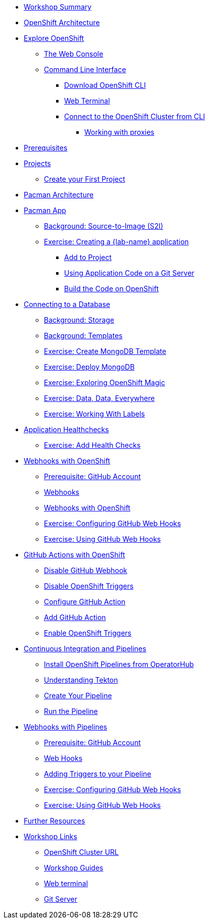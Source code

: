 * xref:common-workshop-summary.adoc[Workshop Summary]
* xref:common-environment.adoc[OpenShift Architecture]
* xref:common-explore.adoc[Explore OpenShift]
** xref:common-explore.adoc#the_web_console[The Web Console]
** xref:common-explore.adoc#command_line_interface[Command Line Interface]
*** xref:common-explore.adoc#download_openshift_cli[Download OpenShift CLI]
*** xref:common-explore.adoc#use_web_terminal[Web Terminal]
*** xref:common-explore.adoc#connect_to_the_cluster_with_cli[Connect to the OpenShift Cluster from CLI]
**** xref:common-explore.adoc#working_with_proxies[Working with proxies]
* xref:prerequisites.adoc[Prerequisites]
* xref:projects.adoc[Projects]
** xref:projects#create_your_first_project[Create your First Project]
* xref:common-pacman-architecture.adoc[Pacman Architecture]
//* xref:parksmap-container-image.adoc[Parksmap App]
//** xref:parksmap-container-image.adoc#deploy_your_first_image[Exercise: Deploying your First Image]
//** xref:parksmap-container-image.adoc#containers_and_pods[Background: Containers and Pods]
//** xref:parksmap-container-image.adoc#examining_the_pod[Exercise: Examining the Pod]
//** xref:parksmap-container-image.adoc#customizing_image_lifecycle_behavior[Background: Customizing the Image Lifecycle Behavior]
//** xref:parksmap-container-image.adoc#services[Background: Services]
//* xref:parksmap-scaling.adoc[Scaling Apps]
//** xref:parksmap-scaling.adoc#deployments_and_replicasets[Background: Deployments and ReplicaSets]
//** xref:parksmap-scaling.adoc#exploring_deployment_related_objects[Exercise: Exploring Deployment-related Objects]
//** xref:parksmap-scaling.adoc#scaling_the_application[Exercise: Scaling the Application]
//** xref:parksmap-scaling.adoc#application_self_healing[Application "Self Healing"]
//** xref:parksmap-scaling.adoc#scale_down[Scale down]
//* xref:parksmap-routes.adoc[Routes]
//** xref:parksmap-routes.adoc#routes[Background: Routes]
//** xref:parksmap-routes.adoc#creating_a_route[Exercise: Creating a Route]
//* xref:parksmap-logging.adoc[Logging]
//** xref:parksmap-logging.adoc#container_logs[Background: Container Logs]
//** xref:parksmap-logging.adoc#examining_logs[Examining Logs]
//* xref:parksmap-permissions.adoc[Permissions]
//** xref:parksmap-permissions.adoc#grant_serviceaccount_view_permissions[Grant Service Account View Permissions]
//** xref:parksmap-permissions.adoc#redeploy_application[Exercise: Redeploy Application]
//* xref:parksmap-rsh.adoc[Connecting to a Container]
//** xref:parksmap-rsh.adoc#remote_shell_session_to_container_using_cli[Exercise: Remote Shell Session to a Container Using the CLI]
//** xref:parksmap-rsh.adoc#execute_command_in_container[Exercise: Remote Shell Session to a Container Using the Web Console]
//** xref:parksmap-rsh.adoc#remote_shell_session_to_container_using_webconsole[Exercise: Execute a Command in a Container]
//ifdef::lab[]
* xref:pacman-java.adoc[Pacman App]
** xref:pacman-java.adoc#source_to_image[Background: Source-to-Image (S2I)]
** xref:pacman-java.adoc#creating_java_application[Exercise: Creating a {lab-name} application]
*** xref:pacman-java.adoc#add_to_project[Add to Project]
*** xref:pacman-java.adoc#using_application_code_on_git_server[Using Application Code on a Git Server]
*** xref:pacman-java.adoc#build_code_on_openshift[Build the Code on OpenShift]
* xref:pacman-java-databases.adoc[Connecting to a Database]
** xref:pacman-java-databases.adoc#storage[Background: Storage]
** xref:pacman-java-databases.adoc#templates[Background: Templates]
** xref:pacman-java-databases.adoc#create_mongodb_template[Exercise: Create MongoDB Template]
** xref:pacman-java-databases#deploy_mongodb[Exercise: Deploy MongoDB]
** xref:pacman-java-databases#exploring_openshift_magic[Exercise: Exploring OpenShift Magic]
** xref:pacman-java-databases.adoc#data_data_everywhere[Exercise: Data, Data, Everywhere]
** xref:pacman-java-databases.adoc#working_with_labels[Exercise: Working With Labels]
* xref:pacman-application-health.adoc[Application Healthchecks]
** xref:pacman-application-health.adoc#add_health_checks[Exercise: Add Health Checks]
* xref:pacman-java-codechanges-github.adoc[Webhooks with OpenShift]
** xref:pacman-java-codechanges-github.adoc#prerequisite_github_account[Prerequisite: GitHub Account]
** xref:pacman-java-codechanges-github.adoc#webhooks[Webhooks]
** xref:pacman-java-codechanges-github.adoc#webhooks_with_openshift[Webhooks with OpenShift]
** xref:pacman-java-codechanges-github.adoc#configuring_github_webhooks[Exercise: Configuring GitHub Web Hooks]
** xref:pacman-java-codechanges-github.adoc#using_github_webhooks[Exercise: Using GitHub Web Hooks]
* xref:pacman-java-codechanges-github-actions.adoc[GitHub Actions with OpenShift]
** xref:pacman-java-codechanges-github-actions.adoc#disable_github_webhook[Disable GitHub Webhook]
** xref:pacman-java-codechanges-github-actions.adoc#disable_openshift_triggers[Disable OpenShift Triggers]
** xref:pacman-java-codechanges-github-actions.adoc#configure_github_action[Configure GitHub Action]
** xref:pacman-java-codechanges-github-actions.adoc#add_github_action[Add GitHub Action]
** xref:pacman-java-codechanges-github-actions.adoc#enable_openshift_triggers[Enable OpenShift Triggers]
* xref:pacman-java-pipeline.adoc[Continuous Integration and Pipelines]
** xref:pacman-java-pipeline.adoc#install_openshift_pipelines_from_operatorhub[Install OpenShift Pipelines from OperatorHub]
** xref:pacman-java-pipeline.adoc#understanding_tekton[Understanding Tekton]
** xref:pacman-java-pipeline.adoc#create_your_pipeline[Create Your Pipeline]
** xref:pacman-java-pipeline.adoc#run_the_pipeline[Run the Pipeline]
* xref:pacman-java-pipeline-codechanges-github.adoc[Webhooks with Pipelines]
** xref:pacman-java-pipeline-codechanges-github.adoc#prerequisite_github_account[Prerequisite: GitHub Account]
** xref:pacman-java-pipeline-codechanges-github.adoc#webhooks[Web Hooks]
** xref:pacman-java-pipeline-codechanges-github.adoc#adding_triggers_to_your_pipeline[Adding Triggers to your Pipeline]
** xref:pacman-java-pipeline-codechanges-github.adoc#configuring_github_webhooks[Exercise: Configuring GitHub Web Hooks]
** xref:pacman-java-pipeline-codechanges-github.adoc#using_github_webhooks[Exercise: Using GitHub Web Hooks]
//endif::[]
//* xref:mlbparks-templates.adoc[MLBParks App]
//** xref:mlbparks-templates.adoc#instantiate_template[Exercise: Instantiate a Template]
//* xref:mlbparks-binary-build.adoc[Binary Builds]
//** xref:mlbparks-binary-build.adoc#moving_on_from_s2i[Moving on From S2I]
//** xref:mlbparks-binary-build.adoc#fast_iterative_code_change_using_binary_deploy[Fast Iterative Code Change Using Binary Deploy]
//** xref:mlbparks-binary-build.adoc#using_binary_deployment[Exercise: Using Binary Deployment]
//*** xref:mlbparks-binary-build.adoc#clone_source[Clone source]
//*** xref:mlbparks-binary-build.adoc#setup_the_build_of_the_war_file[Setup the Build of the WAR file]
//*** xref:mlbparks-binary-build.adoc#clone_change[Clone change]
//*** xref:mlbparks-binary-build.adoc#doing_the_binary_build[Doing the Binary Build]
//* xref:mlbparks-debugging.adoc[Debugging Apps]
//** xref:mlbparks-debugging.adoc#port_forwading_and_debugging[Background: Port Forwarding and Debugging]
//** xref:mlbparks-debugging.adoc#enabling_debugging_in_eap_on_openshift[Exercise: Enabling Debugging in EAP on OpenShift]
//** xref:mlbparks-debugging.adoc#port-forwarding_from_svc_to_our_local_machine[Exercise: Port-Forwarding from a Service to our local machine]
//** xref:mlbparks-debugging.adoc#setting_up_remote_debugging[Attaching a Remote Debugger]
//** xref:mlbparks-debugging.adoc#port-forwarding_from_pod_to_our_local_machine[Exercise: Port-Forwarding from the pod to our local machine]
* xref:common-further-resources.adoc[Further Resources]
* xref:common-workshop-links.adoc[Workshop Links]
** xref:common-workshop-links.adoc#openshift_cluster_url[OpenShift Cluster URL]
** xref:common-workshop-links.adoc#workshop_guides[Workshop Guides]
** xref:common-workshop-links.adoc#web_terminal[Web terminal]
** xref:common-workshop-links.adoc#git_server[Git Server]
